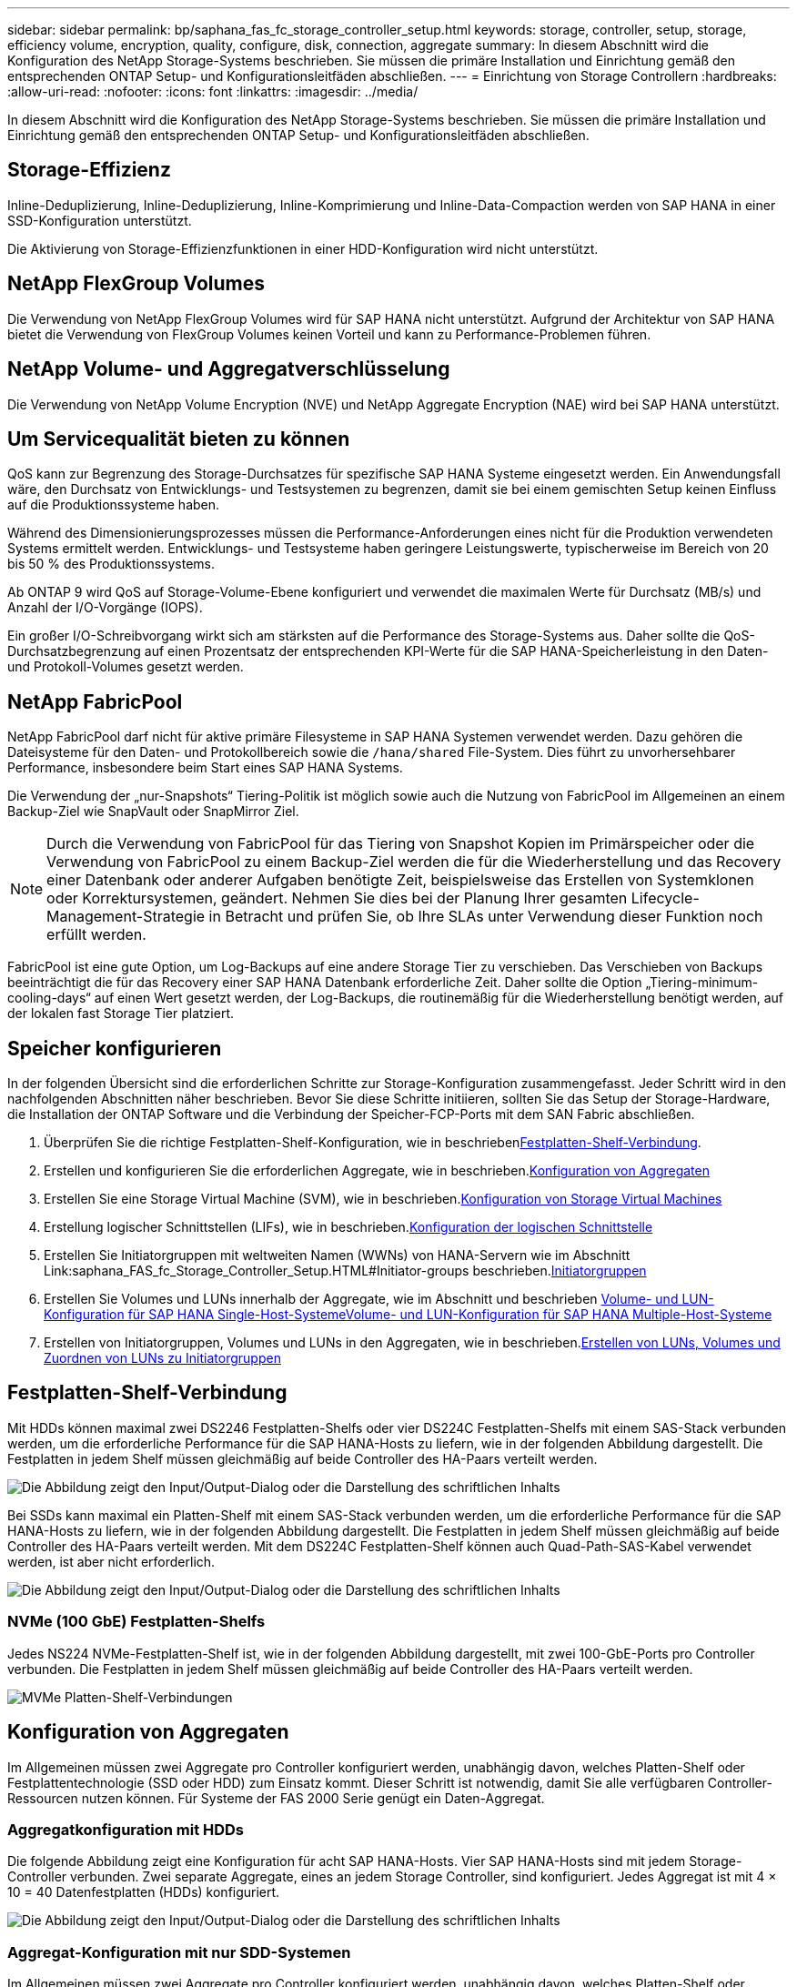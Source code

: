 ---
sidebar: sidebar 
permalink: bp/saphana_fas_fc_storage_controller_setup.html 
keywords: storage, controller, setup, storage, efficiency volume, encryption, quality, configure, disk, connection, aggregate 
summary: In diesem Abschnitt wird die Konfiguration des NetApp Storage-Systems beschrieben. Sie müssen die primäre Installation und Einrichtung gemäß den entsprechenden ONTAP Setup- und Konfigurationsleitfäden abschließen. 
---
= Einrichtung von Storage Controllern
:hardbreaks:
:allow-uri-read: 
:nofooter: 
:icons: font
:linkattrs: 
:imagesdir: ../media/


[role="lead"]
In diesem Abschnitt wird die Konfiguration des NetApp Storage-Systems beschrieben. Sie müssen die primäre Installation und Einrichtung gemäß den entsprechenden ONTAP Setup- und Konfigurationsleitfäden abschließen.



== Storage-Effizienz

Inline-Deduplizierung, Inline-Deduplizierung, Inline-Komprimierung und Inline-Data-Compaction werden von SAP HANA in einer SSD-Konfiguration unterstützt.

Die Aktivierung von Storage-Effizienzfunktionen in einer HDD-Konfiguration wird nicht unterstützt.



== NetApp FlexGroup Volumes

Die Verwendung von NetApp FlexGroup Volumes wird für SAP HANA nicht unterstützt. Aufgrund der Architektur von SAP HANA bietet die Verwendung von FlexGroup Volumes keinen Vorteil und kann zu Performance-Problemen führen.



== NetApp Volume- und Aggregatverschlüsselung

Die Verwendung von NetApp Volume Encryption (NVE) und NetApp Aggregate Encryption (NAE) wird bei SAP HANA unterstützt.



== Um Servicequalität bieten zu können

QoS kann zur Begrenzung des Storage-Durchsatzes für spezifische SAP HANA Systeme eingesetzt werden. Ein Anwendungsfall wäre, den Durchsatz von Entwicklungs- und Testsystemen zu begrenzen, damit sie bei einem gemischten Setup keinen Einfluss auf die Produktionssysteme haben.

Während des Dimensionierungsprozesses müssen die Performance-Anforderungen eines nicht für die Produktion verwendeten Systems ermittelt werden. Entwicklungs- und Testsysteme haben geringere Leistungswerte, typischerweise im Bereich von 20 bis 50 % des Produktionssystems.

Ab ONTAP 9 wird QoS auf Storage-Volume-Ebene konfiguriert und verwendet die maximalen Werte für Durchsatz (MB/s) und Anzahl der I/O-Vorgänge (IOPS).

Ein großer I/O-Schreibvorgang wirkt sich am stärksten auf die Performance des Storage-Systems aus. Daher sollte die QoS-Durchsatzbegrenzung auf einen Prozentsatz der entsprechenden KPI-Werte für die SAP HANA-Speicherleistung in den Daten- und Protokoll-Volumes gesetzt werden.



== NetApp FabricPool

NetApp FabricPool darf nicht für aktive primäre Filesysteme in SAP HANA Systemen verwendet werden. Dazu gehören die Dateisysteme für den Daten- und Protokollbereich sowie die `/hana/shared` File-System. Dies führt zu unvorhersehbarer Performance, insbesondere beim Start eines SAP HANA Systems.

Die Verwendung der „nur-Snapshots“ Tiering-Politik ist möglich sowie auch die Nutzung von FabricPool im Allgemeinen an einem Backup-Ziel wie SnapVault oder SnapMirror Ziel.


NOTE: Durch die Verwendung von FabricPool für das Tiering von Snapshot Kopien im Primärspeicher oder die Verwendung von FabricPool zu einem Backup-Ziel werden die für die Wiederherstellung und das Recovery einer Datenbank oder anderer Aufgaben benötigte Zeit, beispielsweise das Erstellen von Systemklonen oder Korrektursystemen, geändert. Nehmen Sie dies bei der Planung Ihrer gesamten Lifecycle- Management-Strategie in Betracht und prüfen Sie, ob Ihre SLAs unter Verwendung dieser Funktion noch erfüllt werden.

FabricPool ist eine gute Option, um Log-Backups auf eine andere Storage Tier zu verschieben. Das Verschieben von Backups beeinträchtigt die für das Recovery einer SAP HANA Datenbank erforderliche Zeit. Daher sollte die Option „Tiering-minimum-cooling-days“ auf einen Wert gesetzt werden, der Log-Backups, die routinemäßig für die Wiederherstellung benötigt werden, auf der lokalen fast Storage Tier platziert.



== Speicher konfigurieren

In der folgenden Übersicht sind die erforderlichen Schritte zur Storage-Konfiguration zusammengefasst. Jeder Schritt wird in den nachfolgenden Abschnitten näher beschrieben. Bevor Sie diese Schritte initiieren, sollten Sie das Setup der Storage-Hardware, die Installation der ONTAP Software und die Verbindung der Speicher-FCP-Ports mit dem SAN Fabric abschließen.

. Überprüfen Sie die richtige Festplatten-Shelf-Konfiguration, wie in beschrieben<<Festplatten-Shelf-Verbindung>>.
. Erstellen und konfigurieren Sie die erforderlichen Aggregate, wie in beschrieben.<<Konfiguration von Aggregaten>>
. Erstellen Sie eine Storage Virtual Machine (SVM), wie in beschrieben.<<Konfiguration von Storage Virtual Machines>>
. Erstellung logischer Schnittstellen (LIFs), wie in beschrieben.<<Konfiguration der logischen Schnittstelle>>
. Erstellen Sie Initiatorgruppen mit weltweiten Namen (WWNs) von HANA-Servern wie im Abschnitt Link:saphana_FAS_fc_Storage_Controller_Setup.HTML#Initiator-groups beschrieben.<<Initiatorgruppen>>
. Erstellen Sie Volumes und LUNs innerhalb der Aggregate, wie im Abschnitt  und beschrieben <<Volume- und LUN-Konfiguration für SAP HANA Single-Host-Systeme>><<Volume- und LUN-Konfiguration für SAP HANA Multiple-Host-Systeme>>
. Erstellen von Initiatorgruppen, Volumes und LUNs in den Aggregaten, wie in beschrieben.<<#lun_create,Erstellen von LUNs, Volumes und Zuordnen von LUNs zu Initiatorgruppen>>




== Festplatten-Shelf-Verbindung

Mit HDDs können maximal zwei DS2246 Festplatten-Shelfs oder vier DS224C Festplatten-Shelfs mit einem SAS-Stack verbunden werden, um die erforderliche Performance für die SAP HANA-Hosts zu liefern, wie in der folgenden Abbildung dargestellt. Die Festplatten in jedem Shelf müssen gleichmäßig auf beide Controller des HA-Paars verteilt werden.

image:saphana_fas_fc_image10.png["Die Abbildung zeigt den Input/Output-Dialog oder die Darstellung des schriftlichen Inhalts"]

Bei SSDs kann maximal ein Platten-Shelf mit einem SAS-Stack verbunden werden, um die erforderliche Performance für die SAP HANA-Hosts zu liefern, wie in der folgenden Abbildung dargestellt. Die Festplatten in jedem Shelf müssen gleichmäßig auf beide Controller des HA-Paars verteilt werden. Mit dem DS224C Festplatten-Shelf können auch Quad-Path-SAS-Kabel verwendet werden, ist aber nicht erforderlich.

image:saphana_fas_fc_image11.png["Die Abbildung zeigt den Input/Output-Dialog oder die Darstellung des schriftlichen Inhalts"]



=== NVMe (100 GbE) Festplatten-Shelfs

Jedes NS224 NVMe-Festplatten-Shelf ist, wie in der folgenden Abbildung dargestellt, mit zwei 100-GbE-Ports pro Controller verbunden. Die Festplatten in jedem Shelf müssen gleichmäßig auf beide Controller des HA-Paars verteilt werden.

image:saphana_fas_ns224.png["MVMe Platten-Shelf-Verbindungen"]



== Konfiguration von Aggregaten

Im Allgemeinen müssen zwei Aggregate pro Controller konfiguriert werden, unabhängig davon, welches Platten-Shelf oder Festplattentechnologie (SSD oder HDD) zum Einsatz kommt. Dieser Schritt ist notwendig, damit Sie alle verfügbaren Controller-Ressourcen nutzen können. Für Systeme der FAS 2000 Serie genügt ein Daten-Aggregat.



=== Aggregatkonfiguration mit HDDs

Die folgende Abbildung zeigt eine Konfiguration für acht SAP HANA-Hosts. Vier SAP HANA-Hosts sind mit jedem Storage-Controller verbunden. Zwei separate Aggregate, eines an jedem Storage Controller, sind konfiguriert. Jedes Aggregat ist mit 4 × 10 = 40 Datenfestplatten (HDDs) konfiguriert.

image:saphana_fas_fc_image12.png["Die Abbildung zeigt den Input/Output-Dialog oder die Darstellung des schriftlichen Inhalts"]



=== Aggregat-Konfiguration mit nur SDD-Systemen

Im Allgemeinen müssen zwei Aggregate pro Controller konfiguriert werden, unabhängig davon, welches Platten-Shelf oder Festplattentechnologie (SSDs oder HDDs) zum Einsatz kommt.

Die folgende Abbildung zeigt eine Konfiguration mit 12 SAP HANA Hosts, die auf einem 12-GB-SAS-Shelf ausgeführt werden und mit ADPv2 konfiguriert sind. Sechs SAP-HANA-Hosts sind mit jedem Storage-Controller verbunden. Vier separate Aggregate, zwei an jedem Storage Controller, sind konfiguriert. Jedes Aggregat ist mit 11 Festplatten mit neun Daten und zwei Parity-Festplatten-Partitionen konfiguriert. Für jeden Controller stehen zwei Ersatzpartitionen zur Verfügung.

image:saphana_fas_fc_image13.jpg["Die Abbildung zeigt den Input/Output-Dialog oder die Darstellung des schriftlichen Inhalts"]



== Konfiguration von Storage Virtual Machines

SAP Landschaften mit SAP HANA Datenbanken aus mehreren Hosts können eine einzige SVM verwenden. Falls erforderlich, kann jeder SAP-Landschaft auch eine SVM zugewiesen werden, falls diese von verschiedenen Teams innerhalb eines Unternehmens gemanagt werden. Die Screenshots und die Befehlsausgaben in diesem Dokument verwenden eine SVM mit dem Namen `hana`.



== Konfiguration der logischen Schnittstelle

Innerhalb der Storage-Cluster-Konfiguration muss eine Netzwerkschnittstelle (LIF) erstellt und einem dedizierten FCP-Port zugewiesen werden. Wenn beispielsweise vier FCP-Ports aus Performance-Gründen erforderlich sind, müssen vier LIFs erstellt werden. Die folgende Abbildung zeigt einen Screenshot der acht LIFs, die auf der SVM konfiguriert wurden.

image:saphana_fas_fc_image14a.png["Überblick über logische Schnittstellen"]

Während der SVM-Erstellung mit ONTAP 9 System Manager können alle erforderlichen physischen FCP-Ports ausgewählt und automatisch eine LIF pro physischem Port erstellt werden.

In der folgenden Abbildung ist die Erstellung von SVMs und LIFs mit ONTAP System Manager dargestellt.

image:saphana_fas_fc_image15a.png["SVM-Erstellung"]



== Initiatorgruppen

Eine Initiatorgruppe kann für jeden Server oder für eine Gruppe von Servern konfiguriert werden, die Zugriff auf eine LUN benötigen. Für die iGroup Konfiguration sind die weltweiten Port-Namen (WWPNs) der Server erforderlich.

Verwenden der `sanlun` Führen Sie den folgenden Befehl aus, um die WWPNs jedes SAP HANA-Hosts abzurufen:

....
stlrx300s8-6:~ # sanlun fcp show adapter
/sbin/udevadm
/sbin/udevadm

host0 ...... WWPN:2100000e1e163700
host1 ...... WWPN:2100000e1e163701
....

NOTE: Der `sanlun` Tool ist Teil der NetApp Host Utilities und muss auf jedem SAP HANA Host installiert sein. Mehr Details finden Sie in Abschnitt link:saphana_fas_fc_host_setup.html["Hosteinrichtung:"]

Die Initiatorgruppen können über die CLI des ONTAP-Clusters erstellt werden.

....
lun igroup create -igroup <igroup name> -protocol fcp -ostype linux -initiator <list of initiators> -vserver <SVM name>
....


== Volume- und LUN-Konfiguration für SAP HANA Single-Host-Systeme

Die folgende Abbildung zeigt die Volume-Konfiguration von vier SAP HANA-Systemen mit einem Host. Die Daten- und Protokoll-Volumes jedes SAP HANA Systems werden auf verschiedene Storage Controller verteilt. Beispielsweise ist das Volume `SID1_data_mnt00001` auf Controller A konfiguriert und das Volume `SID1_log_mnt00001` auf Controller B konfiguriert. Innerhalb jedes Volumes wird eine einzelne LUN konfiguriert.


NOTE: Wird für die SAP HANA Systeme nur ein Storage-Controller eines Hochverfügbarkeitspaars (HA) verwendet, können Daten-Volumes und Protokoll-Volumes auch auf demselben Storage Controller gespeichert werden.

image:saphana_fas_fc_image18.jpg["Die Abbildung zeigt den Input/Output-Dialog oder die Darstellung des schriftlichen Inhalts"]

Für jeden SAP HANA-Host, ein Daten-Volume, ein Protokoll-Volume und ein Volume für `/hana/shared` Werden konfiguriert. Die folgende Tabelle zeigt eine Beispielkonfiguration mit vier SAP HANA Single-Host-Systemen.

|===
| Zweck | Aggregat 1 bei Controller A | Aggregat 2 bei Controller A | Aggregat 1 bei Controller B | Aggregieren 2 bei Controller B 


| Daten-, Protokoll- und freigegebene Volumes für System SID1 | Datenvolumen: SID1_Data_mnt00001 | Freigegebenes Volume: SID1_Shared | – | Protokollvolumen: SID1_log_mnt00001 


| Daten-, Protokoll- und freigegebene Volumes für System SID2 | – | Protokollvolumen: SID2_log_mnt00001 | Datenvolumen: SID2_Data_mnt00001 | Freigegebenes Volume: SID2_Shared 


| Daten-, Protokoll- und gemeinsam genutzte Volumes für System SID3 | Gemeinsam genutztes Volume: SID3_shared | Datenvolumen: SID3_Data_mnt00001 | Protokollvolumen: SID3_log_mnt00001 | – 


| Daten-, Protokoll- und gemeinsam genutzte Volumes für System SID4 | Protokollvolumen: SID4_log_mnt00001 | – | Gemeinsam genutztes Volume: SID4_shared | Datenvolumen: SID4_Data_mnt00001 
|===
Die nächste Tabelle zeigt ein Beispiel für die Mount-Point-Konfiguration für ein System mit einem einzelnen Host.

|===
| LUN | Bereitstellungspunkt beim HANA-Host | Hinweis 


| SID1_Data_mnt00001 | /hana/Data/SID1/mnt00001 | Mit /etc/fstab-Eintrag montiert 


| SID1_log_mnt00001 | /hana/log/SID1/mnt00001 | Mit /etc/fstab-Eintrag montiert 


| SID1_Shared | /hana/Shared/SID1 | Mit /etc/fstab-Eintrag montiert 
|===

NOTE: Mit der beschriebenen Konfiguration wird der verwendet `/usr/sap/SID1` Verzeichnis, in dem das Standard-Home-Verzeichnis des Benutzers SID1adm gespeichert ist, befindet sich auf der lokalen Festplatte. Für ein Disaster Recovery mit festplattenbasierter Replizierung empfiehlt NetApp die Erstellung einer zusätzlichen LUN innerhalb von `SID1_shared` Volume für das `/usr/sap/SID1` Verzeichnis so dass alle Dateisysteme auf dem zentralen Speicher sind.



== Volume- und LUN-Konfiguration für SAP HANA Single-Host-Systeme mit Linux LVM

Der Linux LVM kann verwendet werden, um die Leistung zu steigern und um LUN-Größenbeschränkungen zu beheben. Die verschiedenen LUNs einer LVM Volume-Gruppe sollten in einem anderen Aggregat und einem anderen Controller gespeichert werden. Die folgende Tabelle enthält ein Beispiel für zwei LUNs pro Volume-Gruppe.


NOTE: Zur Erfüllung der SAP HANA-KPIs ist es nicht erforderlich, LVM mit mehreren LUNs zu verwenden. Ein einzelnes LUN-Setup erfüllt die erforderlichen KPIs.

|===
| Zweck | Aggregat 1 bei Controller A | Aggregat 2 bei Controller A | Aggregat 1 bei Controller B | Aggregieren 2 bei Controller B 


| Daten-, Protokoll- und gemeinsam genutzte Volumes für LVM-basierte Systeme | Datenvolumen: SID1_Data_mnt00001 | Gemeinsames Volume: SID1_Shared Log2 Volume: SID1_log2_mnt00001 | Daten2 Volumen: SID1_data2_mnt00001 | Protokollvolumen: SID1_log_mnt00001 
|===
Auf dem SAP HANA-Host müssen Volume-Gruppen und logische Volumes erstellt und eingebunden werden. In der nächsten Tabelle werden die Mount-Punkte für Einzelhostsysteme mit LVM aufgeführt.

|===
| Logisches Volume/LUN | Bereitstellungspunkt beim SAP HANA-Host | Hinweis 


| LV: SID1_Data_mnt0000-vol | /hana/Data/SID1/mnt00001 | Mit /etc/fstab-Eintrag montiert 


| LV: SID1_log_mnt00001-vol | /hana/log/SID1/mnt00001 | Mit /etc/fstab-Eintrag montiert 


| LUN: SID1_Shared | /hana/Shared/SID1 | Mit /etc/fstab-Eintrag montiert 
|===

NOTE: Mit der beschriebenen Konfiguration wird der verwendet `/usr/sap/SID1` Verzeichnis, in dem das Standard-Home-Verzeichnis des Benutzers SID1adm gespeichert ist, befindet sich auf der lokalen Festplatte. Für ein Disaster Recovery mit festplattenbasierter Replizierung empfiehlt NetApp die Erstellung einer zusätzlichen LUN innerhalb von `SID1_shared` Volume für das `/usr/sap/SID1` Verzeichnis so dass alle Dateisysteme auf dem zentralen Speicher sind.



== Volume- und LUN-Konfiguration für SAP HANA Multiple-Host-Systeme

Die folgende Abbildung zeigt die Volume-Konfiguration eines SAP HANA Systems mit 4+1 und mehreren Hosts. Die Daten-Volumes und Protokoll-Volumes jedes SAP HANA-Hosts werden auf verschiedene Storage-Controller verteilt. Beispiel: Das Volume `SID_data_mnt00001` Wird für Controller A und Volume konfiguriert `SID_log_mnt00001` Ist auf Controller B konfiguriert Eine LUN ist innerhalb jedes Volumes konfiguriert.

Der `/hana/shared` Das Volume muss von allen HANA-Hosts zugänglich sein und wird daher mithilfe von NFS exportiert. Obwohl es für die keine spezifischen Performance-KPIs gibt `/hana/shared` NetApp empfiehlt die Verwendung einer 10-Gbit-Ethernet-Verbindung.


NOTE: Wenn für das SAP HANA System nur ein Storage-Controller eines HA-Paars verwendet wird, können Daten- und Protokoll-Volumes auch auf demselben Storage Controller gespeichert werden.

image:saphana_fas_fc_image19.jpg["Die Abbildung zeigt den Input/Output-Dialog oder die Darstellung des schriftlichen Inhalts"]

Für jeden SAP HANA-Host werden ein Daten-Volume und ein Protokoll-Volume erstellt. Der `/hana/shared` Das Volume wird von allen Hosts des SAP HANA-Systems verwendet. Die folgende Abbildung zeigt eine Beispielkonfiguration für ein SAP HANA System mit 4+1 mehreren Hosts.

|===
| Zweck | Aggregat 1 bei Controller A | Aggregat 2 bei Controller A | Aggregat 1 bei Controller B | Aggregieren 2 bei Controller B 


| Daten- und Protokoll-Volumes für Node 1 | Datenvolumen: SID_Data_mnt00001 | – | Protokollvolumen: SID_log_mnt00001 | – 


| Daten- und Protokoll-Volumes für Node 2 | Protokollvolumen: SID_log_mnt002 | – | Datenvolumen: SID_Data_mnt002 | – 


| Daten- und Protokoll-Volumes für Node 3 | – | Datenvolumen: SID_Data_mnt00003 | – | Protokollvolumen: SID_log_mnt00003 


| Daten- und Protokoll-Volumes für Node 4 | – | Protokollvolumen: SID_log_mnt004 | – | Datenvolumen: SID_Data_mnt00004 


| Gemeinsames Volume für alle Hosts | Gemeinsam genutztes Volume: SID_shared | – | – | – 
|===
Die nächste Tabelle zeigt die Konfiguration und die Mount-Punkte eines Systems mit mehreren Hosts mit vier aktiven SAP HANA-Hosts.

|===
| LUN oder Volume | Bereitstellungspunkt beim SAP HANA-Host | Hinweis 


| LUN: SID_Data_mnt00001 | /hana/Data/SID/mnt00001 | Montiert mit Speicheranschluss 


| LUN: SID_log_mnt00001 | /hana/log/SID/mnt00001 | Montiert mit Speicheranschluss 


| LUN: SID_Data_mnt002 | /hana/Data/SID/mnt002 | Montiert mit Speicheranschluss 


| LUN: SID_log_mnt002 | /hana/log/SID/mnt002 | Montiert mit Speicheranschluss 


| LUN: SID_Data_mnt003 | /hana/Data/SID/mnt003 | Montiert mit Speicheranschluss 


| LUN: SID_log_mnt003 | /hana/log/SID/mnt003 | Montiert mit Speicheranschluss 


| LUN: SID_Data_mnt004 | /hana/Data/SID/mnt004 | Montiert mit Speicheranschluss 


| LUN: SID_log_mnt004 | /hana/log/SID/mnt004 | Montiert mit Speicheranschluss 


| Volume: SID_Shared | /hana/Shared/SID | Gemountet auf allen Hosts mit NFS und /etc/fstab Eintrag 
|===

NOTE: Bei der beschriebenen Konfiguration befindet sich das `/usr/sap/SID` Verzeichnis, in dem das Standard-Home-Verzeichnis des Benutzers SIDadm gespeichert ist, auf der lokalen Festplatte für jeden HANA-Host. Bei einer Disaster-Recovery-Einrichtung mit festplattenbasierter Replizierung empfiehlt NetApp die Erstellung von vier zusätzlichen Unterverzeichnissen im `SID_shared` Volume für das `/usr/sap/SID` Filesystem, damit jeder Datenbank-Host über alle Dateisysteme im zentralen Storage verfügt.



== Volume- und LUN-Konfiguration für SAP HANA Systeme mit mehreren Hosts unter Verwendung von Linux LVM

Der Linux LVM kann verwendet werden, um die Leistung zu steigern und um LUN-Größenbeschränkungen zu beheben. Die verschiedenen LUNs einer LVM Volume-Gruppe sollten in einem anderen Aggregat und einem anderen Controller gespeichert werden. Die folgende Tabelle zeigt ein Beispiel für zwei LUNs pro Volume-Gruppe für ein 2+1 SAP HANA System mit mehreren Hosts.


NOTE: Es ist nicht notwendig, LVM zu verwenden, um mehrere LUN zu kombinieren, um die SAP HANA-KPIs zu erfüllen. Ein einzelnes LUN-Setup erfüllt die erforderlichen KPIs.

|===
| Zweck | Aggregat 1 bei Controller A | Aggregat 2 bei Controller A | Aggregat 1 bei Controller B | Aggregieren 2 bei Controller B 


| Daten- und Protokoll-Volumes für Node 1 | Datenvolumen: SID_Data_mnt00001 | Log2-Volumen: SID_log2_mnt00001 | Protokollvolumen: SID_log_mnt00001 | Daten2 Volumen: SID_data2_mnt00001 


| Daten- und Protokoll-Volumes für Node 2 | Log2-Volumen: SID_log2_mnt002 | Datenvolumen: SID_Data_mnt002 | Daten2 Volumen: SID_data2_mnt002 | Protokollvolumen: SID_log_mnt002 


| Gemeinsames Volume für alle Hosts | Gemeinsam genutztes Volume: SID_shared | – | – | – 
|===
Auf dem SAP HANA-Host müssen Volume-Gruppen und logische Volumes erstellt und eingebunden werden:

|===
| Logisches Volumen (LV) oder Volumen | Bereitstellungspunkt beim SAP HANA-Host | Hinweis 


| LV: SID_Data_mnt00001-vol | /hana/Data/SID/mnt00001 | Montiert mit Speicheranschluss 


| LV: SID_log_mnt00001-vol | /hana/log/SID/mnt00001 | Montiert mit Speicheranschluss 


| LV: SID_Data_mnt002-vol | /hana/Data/SID/mnt002 | Montiert mit Speicheranschluss 


| LV: SID_Log_mnt002-vol | /hana/log/SID/mnt002 | Montiert mit Speicheranschluss 


| Volume: SID_Shared | /hana/Shared | Gemountet auf allen Hosts mit NFS und /etc/fstab Eintrag 
|===

NOTE: Mit der beschriebenen Konfiguration wird der verwendet `/usr/sap/SID` Verzeichnis, in dem das Standard-Home-Verzeichnis des Benutzers SIDadm gespeichert ist, befindet sich auf der lokalen Festplatte für jeden HANA-Host. Bei einem Disaster Recovery Setup mit festplattenbasierter Replizierung empfiehlt NetApp das Erstellen von vier zusätzlichen Unterverzeichnissen in `SID_shared` Volume für das `/usr/sap/SID` Dateisystem so, dass jeder Datenbank-Host alle seine Dateisysteme auf dem zentralen Speicher hat.



== Volume-Optionen

Die in der folgenden Tabelle aufgeführten Volume-Optionen müssen geprüft und auf allen SVMs eingestellt werden.

|===
| Aktion | ONTAP 9 


| Deaktivieren Sie automatische Snapshot Kopien | vol modify –vserver <vserver-Name> -Volume <volname> -Snapshot-Policy keine 


| Deaktivieren Sie die Sichtbarkeit des Snapshot Verzeichnisses | vol modify -vserver <vserver-Name> -Volume <volname> -Snapdir-Access false 
|===


== Erstellen von LUNs, Volumes und Zuordnen von LUNs zu Initiatorgruppen

Sie können NetApp ONTAP System Manager verwenden, um Storage Volumes und LUNs zu erstellen und sie Initiatorgruppen der Server und der ONTAP CLI zuzuordnen. In diesem Leitfaden wird die Verwendung der CLI beschrieben.



=== Erstellen von LUNs, Volumes und Zuordnen von LUNs zu Initiatorgruppen über die CLI

Dieser Abschnitt zeigt eine Beispielkonfiguration mit der Befehlszeile mit ONTAP 9 für ein 2+1 SAP HANA mehrere Hostsysteme mit SID FC5 unter Verwendung von LVM und zwei LUNs pro LVM Volume-Gruppe.

. Erstellung aller erforderlichen Volumes
+
....
vol create -volume FC5_data_mnt00001 -aggregate aggr1_1 -size 1200g  -snapshot-policy none -foreground true -encrypt false  -space-guarantee none
vol create -volume FC5_log_mnt00002  -aggregate aggr2_1 -size 280g  -snapshot-policy none -foreground true -encrypt false  -space-guarantee none
vol create -volume FC5_log_mnt00001  -aggregate aggr1_2 -size 280g -snapshot-policy none -foreground true -encrypt false -space-guarantee none
vol create -volume FC5_data_mnt00002  -aggregate aggr2_2 -size 1200g -snapshot-policy none -foreground true -encrypt false -space-guarantee none
vol create -volume FC5_data2_mnt00001 -aggregate aggr1_2 -size 1200g -snapshot-policy none -foreground true -encrypt false -space-guarantee none
vol create -volume FC5_log2_mnt00002  -aggregate aggr2_2 -size 280g -snapshot-policy none -foreground true -encrypt false -space-guarantee none
vol create -volume FC5_log2_mnt00001  -aggregate aggr1_1 -size 280g -snapshot-policy none -foreground true -encrypt false  -space-guarantee none
vol create -volume FC5_data2_mnt00002  -aggregate aggr2_1 -size 1200g -snapshot-policy none -foreground true -encrypt false -space-guarantee none
vol create -volume FC5_shared -aggregate aggr1_1 -size 512g -state online -policy default -snapshot-policy none -junction-path /FC5_shared -encrypt false  -space-guarantee none
....
. Erstellen Sie alle LUNs.
+
....
lun create -path  /vol/FC5_data_mnt00001/FC5_data_mnt00001   -size 1t -ostype linux -space-reserve disabled -space-allocation disabled -class regular
lun create -path /vol/FC5_data2_mnt00001/FC5_data2_mnt00001 -size 1t -ostype linux -space-reserve disabled -space-allocation disabled -class regular
lun create -path /vol/FC5_data_mnt00002/FC5_data_mnt00002 -size 1t -ostype linux -space-reserve disabled -space-allocation disabled -class regular
lun create -path /vol/FC5_data2_mnt00002/FC5_data2_mnt00002 -size 1t -ostype linux -space-reserve disabled -space-allocation disabled -class regular
lun create -path /vol/FC5_log_mnt00001/FC5_log_mnt00001 -size 260g -ostype linux -space-reserve disabled -space-allocation disabled -class regular
lun create -path /vol/FC5_log2_mnt00001/FC5_log2_mnt00001 -size 260g -ostype linux -space-reserve disabled -space-allocation disabled -class regular
lun create -path /vol/FC5_log_mnt00002/FC5_log_mnt00002 -size 260g -ostype linux -space-reserve disabled -space-allocation disabled -class regular
lun create -path /vol/FC5_log2_mnt00002/FC5_log2_mnt00002 -size 260g -ostype linux -space-reserve disabled -space-allocation disabled -class regular
....
. Erstellen Sie die Initiatorgruppe für alle Server, die zu System FC5 gehören.
+
....
lun igroup create -igroup HANA-FC5 -protocol fcp -ostype linux -initiator 10000090fadcc5fa,10000090fadcc5fb, 10000090fadcc5c1,10000090fadcc5c2,  10000090fadcc5c3,10000090fadcc5c4 -vserver hana
....
. Ordnen Sie alle LUNs der erstellten Initiatorgruppe zu.
+
....
lun map -path  /vol/FC5_data_mnt00001/FC5_data_mnt00001    -igroup HANA-FC5
lun map -path /vol/FC5_data2_mnt00001/FC5_data2_mnt00001  -igroup HANA-FC5
lun map -path /vol/FC5_data_mnt00002/FC5_data_mnt00002  -igroup HANA-FC5
lun map -path /vol/FC5_data2_mnt00002/FC5_data2_mnt00002  -igroup HANA-FC5
lun map -path /vol/FC5_log_mnt00001/FC5_log_mnt00001  -igroup HANA-FC5
lun map -path /vol/FC5_log2_mnt00001/FC5_log2_mnt00001  -igroup HANA-FC5
lun map -path /vol/FC5_log_mnt00002/FC5_log_mnt00002  -igroup HANA-FC5
lun map -path /vol/FC5_log2_mnt00002/FC5_log2_mnt00002  -igroup HANA-FC5
....

